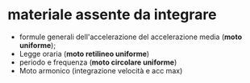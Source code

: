 * materiale assente da integrare
- formule generali dell'accelerazione del accelerazione media (*moto uniforme*);
- Legge oraria (*moto retilineo uniforme*)
- periodo e frequenza (*moto circolare uniforme*)
- Moto armonico (integrazione velocità e acc max)
